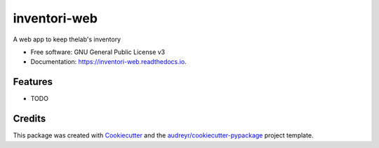=============
inventori-web
=============


.. image:: https://img.shields.io/travis/arcoslab/inventori_web.svg
        :target: https://travis-ci.org/arcoslab/inventori_web

.. image:: https://pyup.io/repos/github/arcoslab/inventori_web/shield.svg
     :target: https://pyup.io/repos/github/arcoslab/inventori_web/
     :alt: Updates


A web app to keep thelab's inventory


* Free software: GNU General Public License v3
* Documentation: https://inventori-web.readthedocs.io.


Features
--------

* TODO

Credits
---------

This package was created with Cookiecutter_ and the `audreyr/cookiecutter-pypackage`_ project template.

.. _Cookiecutter: https://github.com/audreyr/cookiecutter
.. _`audreyr/cookiecutter-pypackage`: https://github.com/audreyr/cookiecutter-pypackage
